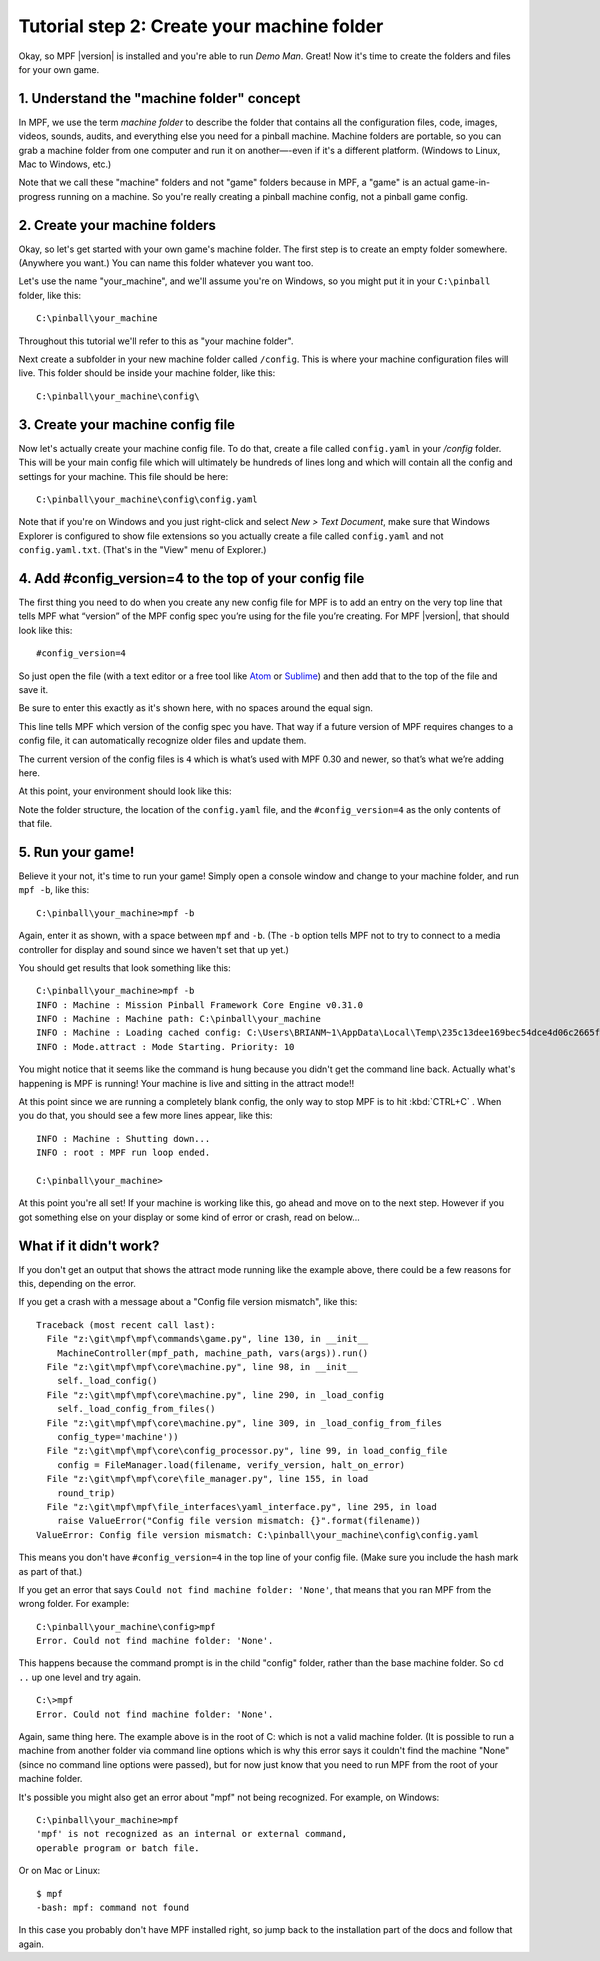 Tutorial step 2: Create your machine folder
===========================================

Okay, so MPF |version| is installed and you're able to run *Demo Man*. Great!
Now it's time to create the folders and files for your own game.


1. Understand the "machine folder" concept
------------------------------------------

In MPF, we use the term *machine folder* to describe the folder that contains all the
configuration files, code, images, videos, sounds, audits, and
everything else you need for a pinball machine.
Machine folders are portable, so you can grab a machine folder from one
computer and run it on another—-even if it's a different platform.
(Windows to Linux, Mac to Windows, etc.)

Note that we call these "machine" folders and not "game" folders because in MPF, a "game" is an
actual game-in-progress running on a machine. So you're really creating a pinball machine
config, not a pinball game config.

2. Create your machine folders
------------------------------

Okay, so let's get started with your own game's machine folder. The
first step is to create an empty folder somewhere. (Anywhere you want.)
You can name this folder whatever you want too.

Let's use the name "your_machine", and we'll assume you're on Windows,
so you might put it in your ``C:\pinball`` folder, like this:

::

   C:\pinball\your_machine

Throughout this tutorial we'll refer to this as "your machine folder".

Next create a subfolder in your new machine folder called ``/config``. This is where your machine
configuration files will live. This folder should be inside your
machine folder, like this:

::

   C:\pinball\your_machine\config\


3. Create your machine config file
----------------------------------

Now let's actually create your machine config file. To do that, create a file called ``config.yaml`` in your */config*
folder. This will be your main config file which will ultimately be hundreds of lines long and which will contain all
the config and settings for your machine. This file should be here:

::

   C:\pinball\your_machine\config\config.yaml


Note that if you're on Windows and you just right-click and select *New > Text Document*,
make sure that Windows Explorer is configured to show file extensions
so you actually create a file called ``config.yaml`` and not ``config.yaml.txt``. (That's in the "View" menu of Explorer.)

4. Add #config_version=4 to the top of your config file
-------------------------------------------------------

The first thing you need to do when you create any new config file for MPF is to add an entry on the very top line that
tells MPF what “version” of the MPF config spec you’re using for the file you’re creating. For MPF |version|, that
should look like this:

::

   #config_version=4

So just open the file (with a text editor or a free tool like `Atom <http://atom.io>`_ or `Sublime <https://www.sublimetext.com/>`_)
and then add that to the top of the file and save it.

Be sure to enter this exactly as it's shown here, with no spaces around the equal sign.

This line tells MPF which version of the config spec you have. That way if a future version of MPF
requires changes to a config file, it can automatically recognize older files and update them.

The current version of the config files is ``4`` which is what’s used with MPF 0.30 and newer, so that’s what we’re adding
here.

At this point, your environment should look like this:

.. image:: images/machine_config_folder.png

Note the folder structure, the location of the ``config.yaml`` file, and the ``#config_version=4`` as the only
contents of that file.

5. Run your game!
-----------------

Believe it your not, it's time to run your game! Simply open a console window and change to your machine
folder, and run ``mpf -b``, like this:

::

   C:\pinball\your_machine>mpf -b

Again, enter it as shown, with a space between ``mpf`` and ``-b``. (The ``-b`` option tells MPF not to try to connect
to a media controller for display and sound since we haven't set that up yet.)

You should get results that look something like this:

::

   C:\pinball\your_machine>mpf -b
   INFO : Machine : Mission Pinball Framework Core Engine v0.31.0
   INFO : Machine : Machine path: C:\pinball\your_machine
   INFO : Machine : Loading cached config: C:\Users\BRIANM~1\AppData\Local\Temp\235c13dee169bec54dce4d06c2665fe9config
   INFO : Mode.attract : Mode Starting. Priority: 10

You might notice that it seems like the command is hung because you didn't get the command line back. Actually what's
happening is MPF is running! Your machine is live and sitting in the attract mode!!

At this point since we are running a completely blank config, the only way to
stop MPF is to hit :kbd:`CTRL+C` . When you do
that, you should see a few more lines appear, like this:

::

   INFO : Machine : Shutting down...
   INFO : root : MPF run loop ended.

   C:\pinball\your_machine>

At this point you're all set! If your machine is working like this, go ahead and move on to the next step.
However if you got something else on your display or some kind of error or crash, read on below...

What if it didn't work?
-----------------------

If you don't get an output that shows the attract mode running like the example above, there could be a few reasons for
this, depending on the error.

If you get a crash with a message about a "Config file version mismatch", like this:

::

   Traceback (most recent call last):
     File "z:\git\mpf\mpf\commands\game.py", line 130, in __init__
       MachineController(mpf_path, machine_path, vars(args)).run()
     File "z:\git\mpf\mpf\core\machine.py", line 98, in __init__
       self._load_config()
     File "z:\git\mpf\mpf\core\machine.py", line 290, in _load_config
       self._load_config_from_files()
     File "z:\git\mpf\mpf\core\machine.py", line 309, in _load_config_from_files
       config_type='machine'))
     File "z:\git\mpf\mpf\core\config_processor.py", line 99, in load_config_file
       config = FileManager.load(filename, verify_version, halt_on_error)
     File "z:\git\mpf\mpf\core\file_manager.py", line 155, in load
       round_trip)
     File "z:\git\mpf\mpf\file_interfaces\yaml_interface.py", line 295, in load
       raise ValueError("Config file version mismatch: {}".format(filename))
   ValueError: Config file version mismatch: C:\pinball\your_machine\config\config.yaml

This means you don't have ``#config_version=4`` in the top line of your config file. (Make sure you include the hash
mark as part of that.)

If you get an error that says ``Could not find machine folder: 'None'``, that means that you ran MPF from the
wrong folder. For example:

::

   C:\pinball\your_machine\config>mpf
   Error. Could not find machine folder: 'None'.

This happens because the command prompt is in the child "config" folder, rather than the base machine folder. So ``cd ..``
up one level and try again.

::

   C:\>mpf
   Error. Could not find machine folder: 'None'.

Again, same thing here. The example above is in the root of C: which is not a valid machine folder. (It is possible to
run a machine from another folder via command line options which is why this error says it couldn't find the machine "None"
(since no command line options were passed), but for now just know that you need to run MPF from the root of your
machine folder.

It's possible you might also get an error about "mpf" not being recognized. For example, on Windows:

::

   C:\pinball\your_machine>mpf
   'mpf' is not recognized as an internal or external command,
   operable program or batch file.

Or on Mac or Linux:

::

   $ mpf
   -bash: mpf: command not found

In this case you probably don't have MPF installed right, so jump back to the installation part of the docs and
follow that again.
